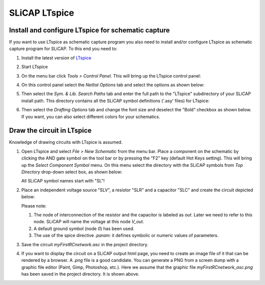 =====================
SLiCAP LTspice
=====================

---------------------------------------------------
Install and configure LTspice for schematic capture
---------------------------------------------------

If you want to use LTspice as schematic capture program you also need to install and/or configure LTspice as schematic capture program for SLiCAP. To this end you need to:

#. Install the latest version of `LTspice <http://www.analog.com/en/design-center/design-tools-and-calculators/ltspice-simulator.html>`_
#. Start LTspice
#. On the menu bar click *Tools > Control Panel*. This will bring up the LTspice control panel:

   .. image:: ../img/LTspiceControlPanel.png

#. On this control panel select the *Netlist Options* tab and select the options as shown below:

   .. image:: ../img/LTspiceControlPanelNetlistOptions.png

#. Then select the *Sym. & Lib. Search Paths* tab and enter the full path to the "LTspice" subdirectory of your SLiCAP install path. This directory contains all the SLiCAP symbol definitions ('.asy' files) for LTspice:

   .. image:: ../img/LTspiceControlPanelSymbolPath.png

#. Then select the *Drafting Options* tab and change the font size and deselect the "Bold" checkbox as shown below. If you want, you can also select different colors for your schematics.

   .. image:: ../img/LTspiceControlPanelFontSettings.png

---------------------------
Draw the circuit in LTspice
---------------------------

Knowledge of drawing circuits with LTspice is assumed.

#. Open LTspice and select *File > New Schematic* from the menu bar. Place a component on the schematic by clicking the AND gate symbol on the tool bar or by pressing the "F2" key (default Hot Keys setting). This will bring up the *Select Component Symbol* menu. On this menu select the directory with the SLiCAP symbols from *Top Directory* drop-down select box, as shown below:

   .. image:: ../img/LTspiceSelectSLiCAPcomponent.png

   All SLiCAP symbol names start with "SL"! 

#. Place an independent voltage source "SLV", a resistor "SLR" and a capacitor "SLC" and create the circuit depicted below:

   .. image:: ../img/myFirstRCnetwork_asc.png
       :width: 400px

   Please note:

   #. The node of interconnection of the resistor and the capacitor is labeled as *out*. Later we need to refer to this node. SLiCAP will name the voltage at this node *V_out*.
   #. A default ground symbol (node *0*) has been used.
   #. The use of the spice directive *.param*: it defines symbolic or numeric values of parameters.

#. Save the circuit *myFirstRCnetwork.asc* in the project directory.

#. If you want to display the circuit on a SLiCAP output html page, you need to create an image file of it that can be rendered by a browser. A *.png* file is a good candidate. You can generate a PNG from a screen dump with a graphic file editor (Paint, Gimp, Photoshop, etc.). Here we assume that the graphic file *myFirstRCnetwork_asc.png* has been saved in the project directory. It is shown above.
